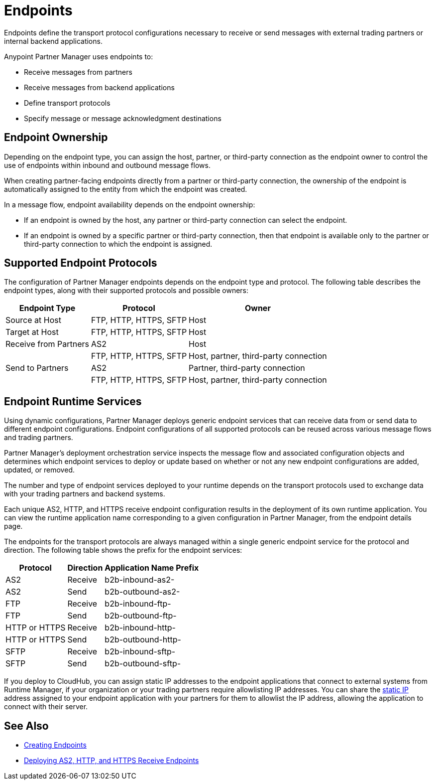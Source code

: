 = Endpoints

Endpoints define the transport protocol configurations necessary to receive or send messages with external trading partners or internal backend applications.

Anypoint Partner Manager uses endpoints to:

* Receive messages from partners
* Receive messages from backend applications
* Define transport protocols
* Specify message or message acknowledgment destinations

== Endpoint Ownership

Depending on the endpoint type, you can assign the host, partner, or third-party connection as the endpoint owner to control the use of endpoints within inbound and outbound message flows.

When creating partner-facing endpoints directly from a partner or third-party connection, the ownership of the endpoint is automatically assigned to the entity from which the endpoint was created.

In a message flow, endpoint availability depends on the endpoint ownership:

* If an endpoint is owned by the host, any partner or third-party connection can select the endpoint.
* If an endpoint is owned by a specific partner or third-party connection, then that endpoint is available only to the partner or third-party connection to which the endpoint is assigned.

== Supported Endpoint Protocols

The configuration of Partner Manager endpoints depends on the endpoint type and protocol. The following table describes the endpoint types, along with their supported protocols and possible owners:

[%header%autowidth.spread]
|===
|Endpoint Type | Protocol | Owner
| Source at Host | FTP, HTTP, HTTPS, SFTP | Host
| Target at Host | FTP, HTTP, HTTPS, SFTP | Host
| Receive from Partners | AS2 |Host
|  | FTP, HTTP, HTTPS, SFTP | Host, partner, third-party connection
| Send to Partners| AS2
| Partner, third-party connection
|  | FTP, HTTP, HTTPS, SFTP | Host, partner, third-party connection
|===

== Endpoint Runtime Services

Using dynamic configurations, Partner Manager deploys generic endpoint services that can receive data from or send data to different endpoint configurations. Endpoint configurations of all supported protocols can be reused across various message flows and trading partners.

Partner Manager’s deployment orchestration service inspects the message flow and associated configuration objects and determines which endpoint services to deploy or update based on whether or not any new endpoint configurations are added, updated, or removed.

The number and type of endpoint services deployed to your runtime depends on the transport protocols used to exchange data with your trading partners and backend systems.

Each unique AS2, HTTP, and HTTPS receive endpoint configuration results in the deployment of its own runtime application. You can view the runtime application name corresponding to a given configuration in Partner Manager, from the endpoint details page.

The endpoints for the transport protocols are always managed within a single generic endpoint service for the protocol and direction. The following table shows the prefix for the endpoint services:

[%header%autowidth.spread]
|===
|Protocol |Direction |Application Name Prefix
|AS2 |Receive |b2b-inbound-as2-
|AS2 |Send |b2b-outbound-as2-
|FTP | Receive | b2b-inbound-ftp-
|FTP | Send | b2b-outbound-ftp-
|HTTP or HTTPS |Receive |b2b-inbound-http-
|HTTP or HTTPS |Send |b2b-outbound-http-
|SFTP |Receive |b2b-inbound-sftp-
|SFTP |Send |b2b-outbound-sftp-
|===

If you deploy to CloudHub, you can assign static IP addresses to the endpoint applications that connect to external systems from Runtime Manager, if your organization or your trading partners require allowlisting IP addresses. You can share the xref:runtime-manager::managing-applications-on-cloudhub#static-ips[static IP] address assigned to your endpoint application with your partners for them to allowlist the IP address, allowing the application to connect with their server.

== See Also

* xref:create-endpoint.adoc[Creating Endpoints]
* xref:deploying-receive-endpoints.adoc[Deploying AS2, HTTP, and HTTPS Receive Endpoints]
